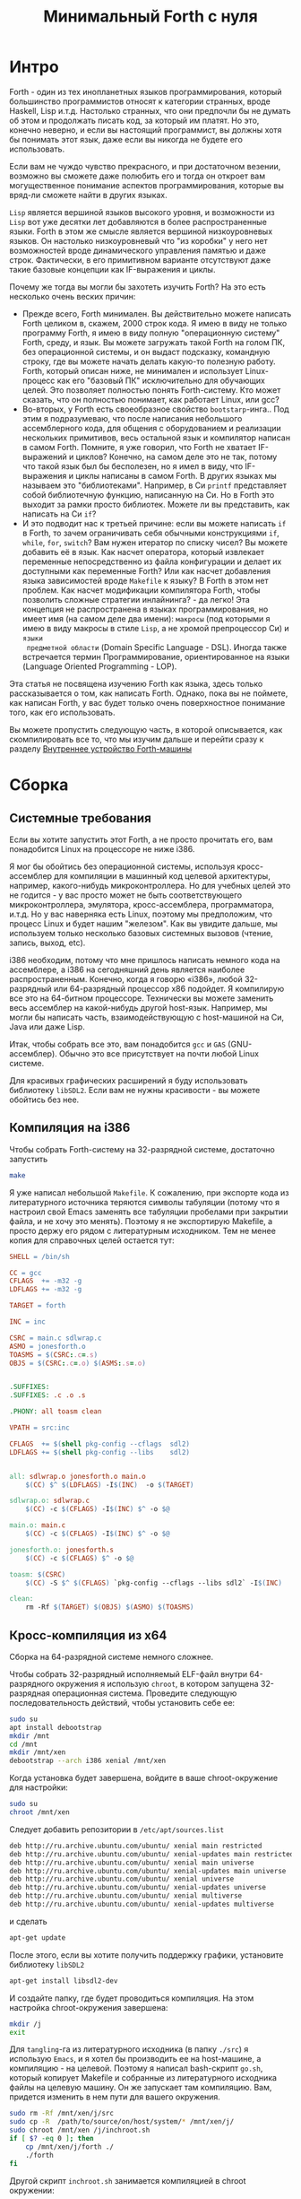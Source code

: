#+TITLE: Минимальный Forth с нуля

#+STARTUP: showall indent hidestars

* Интро

Forth - один из тех инопланетных языков программирования, который большинство
программистов относят к категории странных, вроде Haskell, Lisp и.т.д. Настолько
странных, что они предпочли бы не думать об этом и продолжать писать код, за который им
платят. Но это, конечно неверно, и если вы настоящий программист, вы должны хотя бы
понимать этот язык, даже если вы никогда не будете его использовать.

Если вам не чуждо чувство прекрасного, и при достаточном везении, возможно вы сможете
даже полюбить его и тогда он откроет вам могущественное понимание аспектов
программирования, которые вы вряд-ли сможете найти в других языках.

~Lisp~ является вершиной языков высокого уровня, и возможности из ~Lisp~ вот уже
десятки лет добавляются в более распространенные языки. Forth в этом же смысле является
вершиной низкоуровневых языков. Он настолько низкоуровневый что "из коробки" у него нет
возможностей вроде динамического управления памятью и даже строк. Фактически, в его
примитивном варианте отсутствуют даже такие базовые концепции как IF-выражения и циклы.

Почему же тогда вы могли бы захотеть изучить Forth? На это есть несколько очень веских
причин:
- Прежде всего, Forth минимален. Вы действительно можете написать Forth целиком в,
  скажем, 2000 строк кода. Я имею в виду не только программу Forth, я имею в виду
  полную "операционную систему" Forth, среду, и язык. Вы можете загружать такой Forth
  на голом ПК, без операционной системы, и он выдаст подсказку, командную строку, где
  вы можете начать делать какую-то полезную работу. Forth, который описан ниже, не
  минимален и использует Linux-процесс как его "базовый ПК" исключительно для обучающих
  целей. Это позволяет полностью понять Forth-систему. Кто может сказать, что он
  полностью понимает, как работает Linux, или gcc?
- Во-вторых, у Forth есть своеобразное свойство ~bootstarp~-инга.. Под этим я
  подразумеваю, что после написания небольшого ассемблерного кода, для общения с
  оборудованием и реализации нескольких примитивов, весь остальной язык и компилятор
  написан в самом Forth. Помните, я уже говорил, что Forth не хватает IF-выражений и
  циклов? Конечно, на самом деле это не так, потому что такой язык был бы бесполезен,
  но я имел в виду, что IF-выражения и циклы написаны в самом Forth. В других языках мы
  называем это "библиотеками". Например, в Си ~printf~ представляет собой библиотечную
  функцию, написанную на Си. Но в Forth это выходит за рамки просто библиотек. Можете
  ли вы представить, как написать на Cи ~if~?
- И это подводит нас к третьей причине: если вы можете написать ~if~ в Forth, то зачем
  ограничивать себя обычными конструкциями ~if~, ~while~, ~for~, ~switch~? Вам нужен
  итератор по списку чисел? Вы можете добавить её в язык. Как насчет оператора, который
  извлекает переменные непосредственно из файла конфигурации и делает их доступными как
  переменные Forth? Или как насчет добавления языка зависимостей вроде ~Makefile~ к
  языку? В Forth в этом нет проблем. Как насчет модификации компилятора Forth, чтобы
  позволить сложные стратегии инлайнинга? - да легко! Эта концепция не распространена в
  языках программирования, но имеет имя (на самом деле два имени): ~макросы~ (под
  которыми я имею в виду макросы в стиле ~Lisp~, а не хромой препроцессор Cи) и ~языки
  предметной области~ (Domain Specific Language - DSL). Иногда также встречается термин
  Программирование, ориентированное на языки (Language Oriented Programming - LOP).

Эта статья не посвящена изучению Forth как языка, здесь только рассказывается о том,
как написать Forth. Однако, пока вы не поймете, как написан Forth, у вас будет только
очень поверхностное понимание того, как его использовать.

Вы можете пропустить следующую часть, в которой описывается, как скомпилировать все то,
что мы изучим дальше и перейти сразу к разделу [[file:jonesforth-1.org][Внутреннее устройство Forth-машины]]

* Сборка
** Системные требования

Если вы хотите запустить этот Forth, а не просто прочитать его, вам понадобится Linux
на процессоре не ниже i386.

Я мог бы обойтись без операционной системы, используя кросс-ассемблер для компиляции в
машинный код целевой архитектуры, например, какого-нибудь микроконтроллера. Но для
учебных целей это не годится - у вас просто может не быть соответствующего
микроконтроллера, эмулятора, кросс-ассемблера, программатора, и.т.д. Но у вас наверняка
есть Linux, поэтому мы предположим, что процесс Linux и будет нашим "железом". Как вы
увидите дальше, мы используем только несколько базовых системных вызовов (чтение,
запись, выход, etc).

i386 необходим, потому что мне пришлось написать немного кода на ассемблере, а i386 на
сегодняшний день является наиболее распространенным. Конечно, когда я говорю «i386»,
любой 32-разрядный или 64-разрядный процессор x86 подойдет. Я компилирую все это на
64-битном процессоре. Технически вы можете заменить весь ассемблер на какой-нибудь
другой host-язык. Например, мы могли бы написать часть, взаимодействующую с
host-машиной на Си, Java или даже Lisp.

Итак, чтобы собрать все это, вам понадобится ~gcc~ и ~GAS~ (GNU-ассемблер). Обычно это
все присутствует на почти любой Linux системе.

Для красивых графических расширений я буду использовать библиотеку ~libSDL2~. Если вам
не нужны красивости - вы можете обойтись без нее.

** Компиляция на i386

Чтобы собрать Forth-систему на 32-разрядной системе, достаточно запустить

#+BEGIN_SRC sh
  make
#+END_SRC

Я уже написал небольшой ~Makefile~. К сожалению, при экспорте кода из литературного
источника теряются символы табуляции (потому что я настроил свой Emacs заменять все
табуляции пробелами при закрытии файла, и не хочу это менять). Поэтому я не экспортирую
Makefile, а просто держу его рядом с литературным исходником. Тем не менее копия для
справочных целей остается тут:

#+NAME: Makefile
#+BEGIN_SRC makefile
  SHELL = /bin/sh

  CC = gcc
  CFLAGS  += -m32 -g
  LDFLAGS += -m32 -g

  TARGET = forth

  INC = inc

  CSRC = main.c sdlwrap.c
  ASMO = jonesforth.o
  TOASMS = $(CSRC:.c=.s)
  OBJS = $(CSRC:.c=.o) $(ASMS:.s=.o)


  .SUFFIXES:
  .SUFFIXES: .c .o .s

  .PHONY: all toasm clean

  VPATH = src:inc

  CFLAGS  += $(shell pkg-config --cflags  sdl2)
  LDFLAGS += $(shell pkg-config --libs    sdl2)


  all: sdlwrap.o jonesforth.o main.o
      $(CC) $^ $(LDFLAGS) -I$(INC)  -o $(TARGET)

  sdlwrap.o: sdlwrap.c
      $(CC) -c $(CFLAGS) -I$(INC) $^ -o $@

  main.o: main.c
      $(CC) -c $(CFLAGS) -I$(INC) $^ -o $@

  jonesforth.o: jonesforth.s
      $(CC) -c $(CFLAGS) $^ -o $@

  toasm: $(CSRC)
      $(CC) -S $^ $(CFLAGS) `pkg-config --cflags --libs sdl2` -I$(INC)

  clean:
      rm -Rf $(TARGET) $(OBJS) $(ASMO) $(TOASMS)
#+END_SRC

** Кросс-компиляция из x64

Сборка на 64-разрядной системе немного сложнее.

Чтобы собрать 32-разрядный исполняемый ELF-файл внутри 64-разрядного окружения я
использую ~chroot~, в котором запущена 32-разрядная операционная система. Проведите
следующую последовательность действий, чтобы установить себе ее:

#+BEGIN_SRC sh
  sudo su
  apt install debootstrap
  mkdir /mnt
  cd /mnt
  mkdir /mnt/xen
  debootstrap --arch i386 xenial /mnt/xen
#+END_SRC

Когда установка будет завершена, войдите в ваше chroot-окружение для настройки:

#+BEGIN_SRC sh
  sudo su
  chroot /mnt/xen
#+END_SRC

Следует добавить репозитории в ~/etc/apt/sources.list~

#+BEGIN_SRC sh
  deb http://ru.archive.ubuntu.com/ubuntu/ xenial main restricted
  deb http://ru.archive.ubuntu.com/ubuntu/ xenial-updates main restricted
  deb http://ru.archive.ubuntu.com/ubuntu/ xenial main universe
  deb http://ru.archive.ubuntu.com/ubuntu/ xenial-updates main universe
  deb http://ru.archive.ubuntu.com/ubuntu/ xenial universe
  deb http://ru.archive.ubuntu.com/ubuntu/ xenial-updates universe
  deb http://ru.archive.ubuntu.com/ubuntu/ xenial multiverse
  deb http://ru.archive.ubuntu.com/ubuntu/ xenial-updates multiverse
#+END_SRC

и сделать

#+BEGIN_SRC sh
  apt-get update
#+END_SRC

После этого, если вы хотите получить поддержку графики, установите библиотеку ~libSDL2~

#+BEGIN_SRC sh
  apt-get install libsdl2-dev
#+END_SRC

И создайте папку, где будет проводиться компиляция. На этом настройка chroot-окружения
завершена:

#+BEGIN_SRC sh
  mkdir /j
  exit
#+END_SRC

Для ~tangling~-га из литературного исходника (в папку ~./src~) я использую ~Emacs~, и я
хотел бы производить ее на host-машине, а компиляцию - на целевой. Поэтому я написал
bash-скрипт ~go.sh~, который копирует Makefile и собранные из литературного исходника
файлы на целевую машину. Он же запускает там компиляцию. Вам, придется изменить в нем
пути для вашего окружения.

#+BEGIN_SRC sh
  sudo rm -Rf /mnt/xen/j/src
  sudo cp -R  /path/to/source/on/host/system/* /mnt/xen/j/
  sudo chroot /mnt/xen /j/inchroot.sh
  if [ $? -eq 0 ]; then
      cp /mnt/xen/j/forth ./
      ./forth
  fi
#+END_SRC

Другой скрипт ~inchroot.sh~ занимается компиляцией в chroot окружении:

#+BEGIN_SRC sh
  cd /j
  make
  if [ $? -eq 0 ]; then
      echo "===============OK==============="
      exit 0
  fi
  echo "===============ERR==============="
  exit 1
#+END_SRC

После того, как минимальная ассемблерная часть Forth-системы успешно скомпилирована,
добавляем остальную часть, уже написанную на Forth

** Добавление Forth-части

#+BEGIN_SRC sh
  cat jonesforth.f - | ./jonesforth
#+END_SRC

Если вы хотите запустить свои собственные программы Forth, вы можете:

#+BEGIN_SRC sh
  cat jonesforth.f myprog.f | ./jonesforth
#+END_SRC

Если вы хотите загрузить свой собственный код Forth, а затем продолжить чтение
пользовательских команд, вы можете сделать следующее:

#+BEGIN_SRC sh
  cat jonesforth.f myfunctions.f - | ./jonesforth
#+END_SRC
